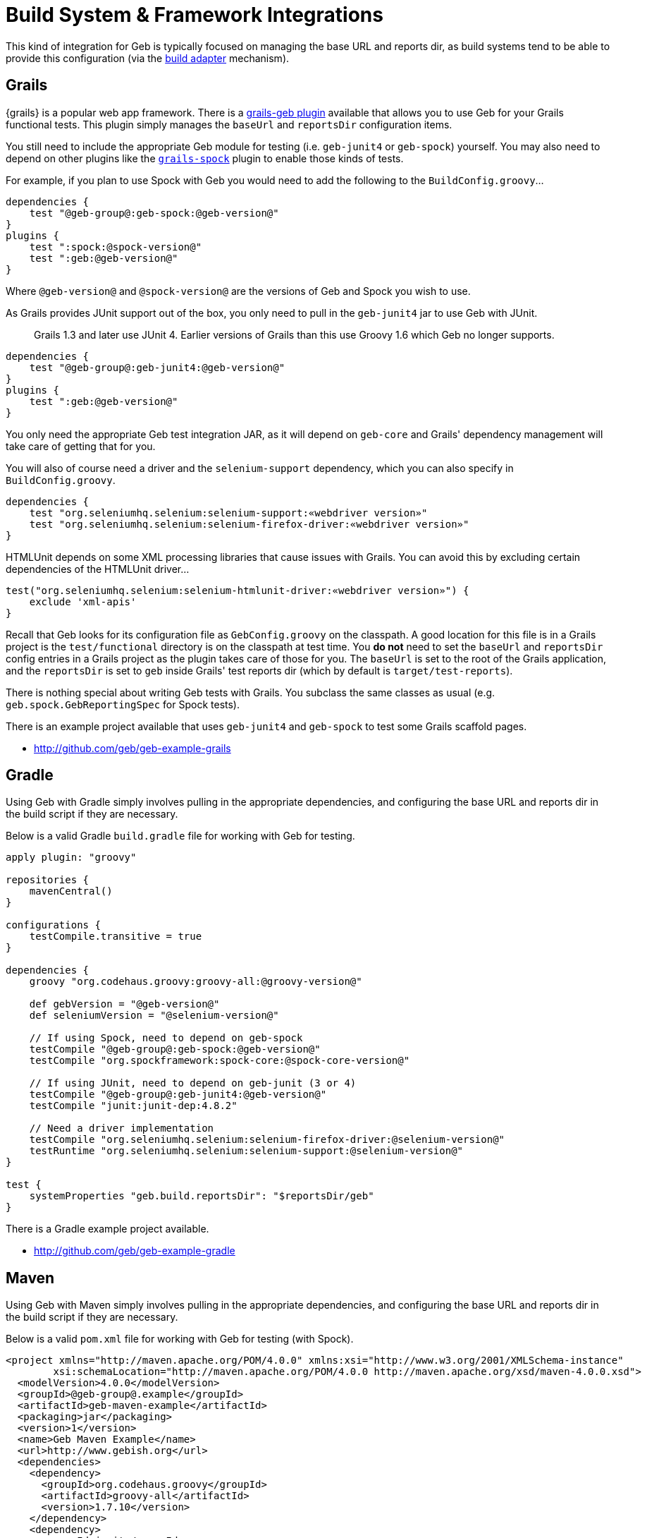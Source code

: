 = Build System &amp; Framework Integrations

This kind of integration for Geb is typically focused on managing the base URL and reports dir, as build systems tend to be able to provide this configuration (via the link:configuration.html#build_adapter[build adapter] mechanism).

== Grails

{grails} is a popular web app framework. There is a http://grails.org/plugin/geb[grails-geb plugin] available that allows you to use Geb for your Grails functional tests. This plugin simply manages the `baseUrl` and `reportsDir` configuration items.

You still need to include the appropriate Geb module for testing (i.e. `geb-junit4` or `geb-spock`) yourself. You may also need to depend on other plugins like the http://grails.org/plugin/spock[`grails-spock`] plugin to enable those kinds of tests.

For example, if you plan to use Spock with Geb you would need to add the following to the `BuildConfig.groovy`…

----
dependencies {
    test "@geb-group@:geb-spock:@geb-version@"
}
plugins {
    test ":spock:@spock-version@"
    test ":geb:@geb-version@"
}
----

Where `@geb-version@` and `@spock-version@` are the versions of Geb and Spock you wish to use.

As Grails provides JUnit support out of the box, you only need to pull in the `geb-junit4` jar to use Geb with JUnit.

____

Grails 1.3 and later use JUnit 4. Earlier versions of Grails than this use Groovy 1.6 which Geb no longer supports.

____

----
dependencies {
    test "@geb-group@:geb-junit4:@geb-version@"
}
plugins {
    test ":geb:@geb-version@"
}
----

You only need the appropriate Geb test integration JAR, as it will depend on `geb-core` and Grails' dependency management will take care of getting that for you.

You will also of course need a driver and the `selenium-support` dependency, which you can also specify in `BuildConfig.groovy`.

----
dependencies {
    test "org.seleniumhq.selenium:selenium-support:«webdriver version»"
    test "org.seleniumhq.selenium:selenium-firefox-driver:«webdriver version»"
}
----

HTMLUnit depends on some XML processing libraries that cause issues with Grails. You can avoid this by excluding certain dependencies of the HTMLUnit driver…

----
test("org.seleniumhq.selenium:selenium-htmlunit-driver:«webdriver version»") {
    exclude 'xml-apis'
}
----

Recall that Geb looks for its configuration file as `GebConfig.groovy` on the classpath. A good location for this file is in a Grails project is the `test/functional` directory is on the classpath at test time. You *do not* need to set the `baseUrl` and `reportsDir` config entries in a Grails project as the plugin takes care of those for you. The `baseUrl` is set to the root of the Grails application, and the `reportsDir` is set to `geb` inside Grails' test reports dir (which by default is `target/test-reports`).

There is nothing special about writing Geb tests with Grails. You subclass the same classes as usual (e.g. `geb.spock.GebReportingSpec` for Spock tests).

There is an example project available that uses `geb-junit4` and `geb-spock` to test some Grails scaffold pages.

* https://github.com/geb/geb-example-grails[http://github.com/geb/geb-example-grails]

== Gradle

Using Geb with Gradle simply involves pulling in the appropriate dependencies, and configuring the base URL and reports dir in the build script if they are necessary.

Below is a valid Gradle `build.gradle` file for working with Geb for testing.

----
apply plugin: "groovy"

repositories {
    mavenCentral()
}

configurations {
    testCompile.transitive = true
}

dependencies {
    groovy "org.codehaus.groovy:groovy-all:@groovy-version@"

    def gebVersion = "@geb-version@"
    def seleniumVersion = "@selenium-version@"

    // If using Spock, need to depend on geb-spock
    testCompile "@geb-group@:geb-spock:@geb-version@"
    testCompile "org.spockframework:spock-core:@spock-core-version@"

    // If using JUnit, need to depend on geb-junit (3 or 4)
    testCompile "@geb-group@:geb-junit4:@geb-version@"
    testCompile "junit:junit-dep:4.8.2"

    // Need a driver implementation
    testCompile "org.seleniumhq.selenium:selenium-firefox-driver:@selenium-version@"
    testRuntime "org.seleniumhq.selenium:selenium-support:@selenium-version@"
}

test {
    systemProperties "geb.build.reportsDir": "$reportsDir/geb"
}
----

There is a Gradle example project available.

* https://github.com/geb/geb-example-gradle[http://github.com/geb/geb-example-gradle]

== Maven

Using Geb with Maven simply involves pulling in the appropriate dependencies, and configuring the base URL and reports dir in the build script if they are necessary.

Below is a valid `pom.xml` file for working with Geb for testing (with Spock).

----
<project xmlns="http://maven.apache.org/POM/4.0.0" xmlns:xsi="http://www.w3.org/2001/XMLSchema-instance" 
        xsi:schemaLocation="http://maven.apache.org/POM/4.0.0 http://maven.apache.org/xsd/maven-4.0.0.xsd">
  <modelVersion>4.0.0</modelVersion>
  <groupId>@geb-group@.example</groupId>
  <artifactId>geb-maven-example</artifactId>
  <packaging>jar</packaging>
  <version>1</version>
  <name>Geb Maven Example</name>
  <url>http://www.gebish.org</url>
  <dependencies>
    <dependency>
      <groupId>org.codehaus.groovy</groupId>
      <artifactId>groovy-all</artifactId>
      <version>1.7.10</version>
    </dependency>
    <dependency>
      <groupId>junit</groupId>
      <artifactId>junit</artifactId>
      <version>4.8.1</version>
      <scope>test</scope>
    </dependency>
    <dependency>
      <groupId>org.spockframework</groupId>
      <artifactId>spock-core</artifactId>
      <version>@spock-core-version@</version>
      <scope>test</scope>
    </dependency>
    <dependency>
      <groupId>@geb-group@</groupId>
      <artifactId>geb-spock</artifactId>
      <version>@geb-version@</version>
      <scope>test</scope>
    </dependency>
    <dependency>
      <groupId>org.seleniumhq.selenium</groupId>
      <artifactId>selenium-firefox-driver</artifactId>
      <version>@selenium-version@</version>
      <scope>test</scope>
    </dependency>
    <dependency>
      <groupId>org.seleniumhq.selenium</groupId>
      <artifactId>selenium-support</artifactId>
      <version>@selenium-version@</version>
      <scope>test</scope>
    </dependency>
  </dependencies>
  <build>
    <plugins>
      <plugin>
        <groupId>org.apache.maven.plugins</groupId>
        <artifactId>maven-surefire-plugin</artifactId>
        <version>2.18.1</version>
        <configuration>
          <includes>
            <include>*Spec.*</include>
          </includes>
          <systemPropertyVariables>
            <geb.build.baseUrl>http://google.com/ncr</geb.build.baseUrl>
            <geb.build.reportsDir>target/test-reports/geb</geb.build.reportsDir>
          </systemPropertyVariables>
        </configuration>
      </plugin>
      <plugin>
        <groupId>org.codehaus.gmaven</groupId>
        <artifactId>gmaven-plugin</artifactId>
        <version>1.3</version>
        <configuration>
          <providerSelection>1.7</providerSelection>
        </configuration>
        <executions>
          <execution>
            <goals>
              <goal>testCompile</goal>
            </goals>
          </execution>
        </executions>
      </plugin>
    </plugins>
  </build>
</project>
----

There is a Maven example project available.

* https://github.com/geb/geb-example-maven[http://github.com/geb/geb-example-maven]
